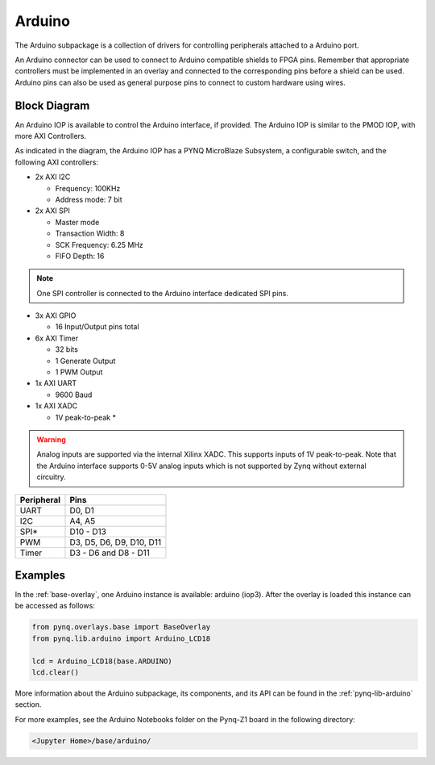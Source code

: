 .. _arduino:

Arduino
=======

The Arduino subpackage is a collection of drivers for controlling
peripherals attached to a Arduino port.

An Arduino connector can be used to connect to Arduino compatible shields to
FPGA pins. Remember that appropriate controllers must be implemented in an
overlay and connected to the corresponding pins before a shield can be
used. Arduino pins can also be used as general purpose pins to connect to custom
hardware using wires.

.. image:: ../images/pynqz1_arduino_interface.jpg
   :align: center


Block Diagram
-------------

An Arduino IOP is available to control the Arduino interface, if provided. The
Arduino IOP is similar to the PMOD IOP, with more AXI Controllers.

.. image:: ../images/arduino_iop.jpg
   :align: center

As indicated in the diagram, the Arduino IOP has a PYNQ MicroBlaze Subsystem, a
configurable switch, and the following AXI controllers:

* 2x AXI I2C

  * Frequency: 100KHz
  * Address mode: 7 bit

* 2x AXI SPI

  * Master mode
  * Transaction Width: 8
  * SCK Frequency: 6.25 MHz
  * FIFO Depth: 16

.. note:: One SPI controller is connected to the Arduino interface dedicated SPI pins.
   
	      
* 3x AXI GPIO

  * 16 Input/Output pins total

* 6x AXI Timer

  * 32 bits    
  * 1 Generate Output
  * 1 PWM Output

* 1x AXI UART

  * 9600 Baud

* 1x AXI XADC

  * 1V peak-to-peak *
  
.. warning::
   Analog inputs are supported via the internal Xilinx XADC. This supports inputs
   of 1V peak-to-peak. Note that the Arduino interface supports 0-5V analog inputs
   which is not supported by Zynq without external circuitry.

==========   =========================
Peripheral   Pins
==========   =========================
UART         D0, D1
I2C          A4, A5
SPI*         D10 - D13
PWM          D3, D5, D6, D9, D10, D11
Timer        D3 - D6 and D8 - D11
==========   =========================

Examples
--------

In the :ref:`base-overlay`, one Arduino instance is available: arduino
(iop3). After the overlay is loaded this instance can be accessed as follows:

.. code-block:: Python

   from pynq.overlays.base import BaseOverlay
   from pynq.lib.arduino import Arduino_LCD18

   lcd = Arduino_LCD18(base.ARDUINO)
   lcd.clear()

More information about the Arduino subpackage, its components, and its API can be
found in the :ref:`pynq-lib-arduino` section.

For more examples, see the Arduino Notebooks folder on the Pynq-Z1 board in the
following directory:

.. code-block:: console

   <Jupyter Home>/base/arduino/

